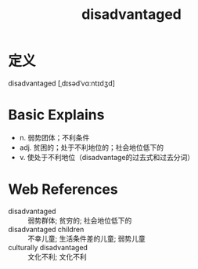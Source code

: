 #+title: disadvantaged
#+roam_tags:英语单词

* 定义
  
disadvantaged [ˌdɪsədˈvɑːntɪdʒd]

* Basic Explains
- n. 弱势团体；不利条件
- adj. 贫困的；处于不利地位的；社会地位低下的
- v. 使处于不利地位（disadvantage的过去式和过去分词）

* Web References
- disadvantaged :: 弱势群体; 贫穷的; 社会地位低下的
- disadvantaged children :: 不幸儿童; 生活条件差的儿童; 弱势儿童
- culturally disadvantaged :: 文化不利; 文化不利
